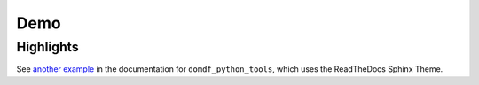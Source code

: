 ======
Demo
======

Highlights
---------------

.. api-highlights::
	:module: domdf_python_tools
	:colours: blue,green,red,orange

	.stringlist.StringList
	.utils.head
	domdf_python_tools.paths.PathPlus
	domdf_python_tools.iterative.groupfloats
	domdf_python_tools.words.Plural

See `another example <https://domdf-python-tools.readthedocs.io/en/latest/#highlights>`_ in the documentation for ``domdf_python_tools``, which uses the ReadTheDocs Sphinx Theme.
